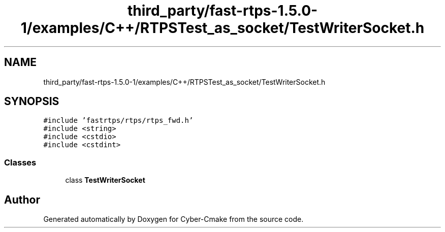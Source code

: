 .TH "third_party/fast-rtps-1.5.0-1/examples/C++/RTPSTest_as_socket/TestWriterSocket.h" 3 "Sun Sep 3 2023" "Version 8.0" "Cyber-Cmake" \" -*- nroff -*-
.ad l
.nh
.SH NAME
third_party/fast-rtps-1.5.0-1/examples/C++/RTPSTest_as_socket/TestWriterSocket.h
.SH SYNOPSIS
.br
.PP
\fC#include 'fastrtps/rtps/rtps_fwd\&.h'\fP
.br
\fC#include <string>\fP
.br
\fC#include <cstdio>\fP
.br
\fC#include <cstdint>\fP
.br

.SS "Classes"

.in +1c
.ti -1c
.RI "class \fBTestWriterSocket\fP"
.br
.in -1c
.SH "Author"
.PP 
Generated automatically by Doxygen for Cyber-Cmake from the source code\&.
